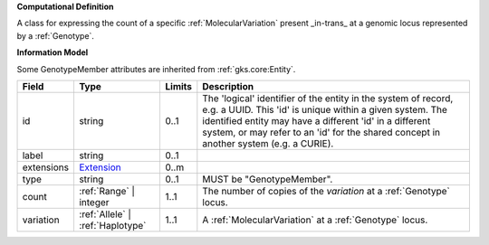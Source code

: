 **Computational Definition**

A class for expressing the count of a specific :ref:`MolecularVariation` present _in-trans_ at a genomic locus represented by a :ref:`Genotype`.

**Information Model**

Some GenotypeMember attributes are inherited from :ref:`gks.core:Entity`.

.. list-table::
   :class: clean-wrap
   :header-rows: 1
   :align: left
   :widths: auto
   
   *  - Field
      - Type
      - Limits
      - Description
   *  - id
      - string
      - 0..1
      - The 'logical' identifier of the entity in the system of record, e.g. a UUID. This 'id' is  unique within a given system. The identified entity may have a different 'id' in a different  system, or may refer to an 'id' for the shared concept in another system (e.g. a CURIE).
   *  - label
      - string
      - 0..1
      - 
   *  - extensions
      - `Extension <core.json#/$defs/Extension>`_
      - 0..m
      - 
   *  - type
      - string
      - 0..1
      - MUST be "GenotypeMember".
   *  - count
      - :ref:`Range` | integer
      - 1..1
      - The number of copies of the `variation` at a :ref:`Genotype` locus.
   *  - variation
      - :ref:`Allele` | :ref:`Haplotype`
      - 1..1
      - A :ref:`MolecularVariation` at a :ref:`Genotype` locus.
